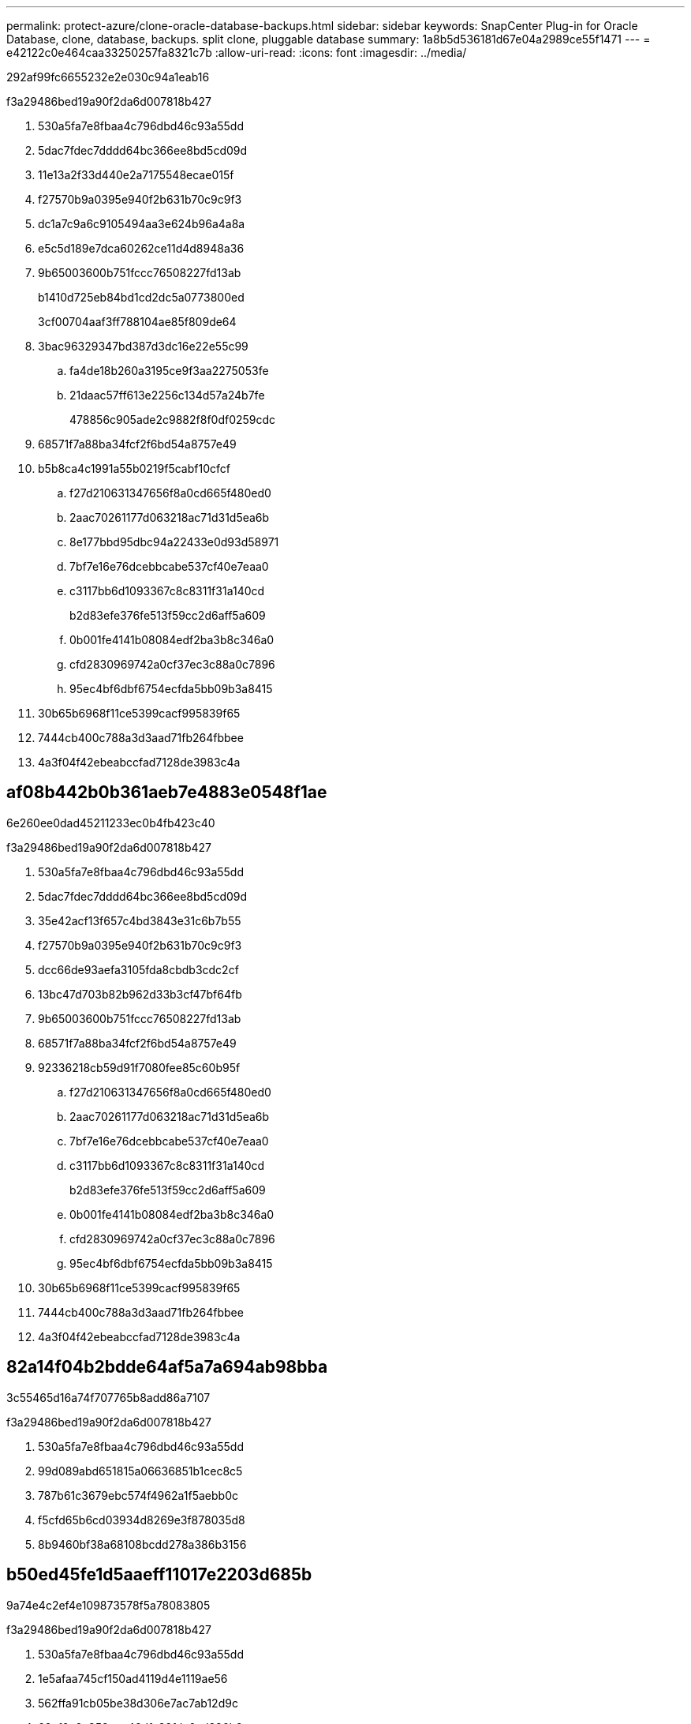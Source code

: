 ---
permalink: protect-azure/clone-oracle-database-backups.html 
sidebar: sidebar 
keywords: SnapCenter Plug-in for Oracle Database, clone, database, backups. split clone, pluggable database 
summary: 1a8b5d536181d67e04a2989ce55f1471 
---
= e42122c0e464caa33250257fa8321c7b
:allow-uri-read: 
:icons: font
:imagesdir: ../media/


[role="lead"]
292af99fc6655232e2e030c94a1eab16

.f3a29486bed19a90f2da6d007818b427
. 530a5fa7e8fbaa4c796dbd46c93a55dd
. 5dac7fdec7dddd64bc366ee8bd5cd09d
. 11e13a2f33d440e2a7175548ecae015f
. f27570b9a0395e940f2b631b70c9c9f3
. dc1a7c9a6c9105494aa3e624b96a4a8a
. e5c5d189e7dca60262ce11d4d8948a36
. 9b65003600b751fccc76508227fd13ab
+
b1410d725eb84bd1cd2dc5a0773800ed

+
3cf00704aaf3ff788104ae85f809de64

. 3bac96329347bd387d3dc16e22e55c99
+
.. fa4de18b260a3195ce9f3aa2275053fe
.. 21daac57ff613e2256c134d57a24b7fe
+
478856c905ade2c9882f8f0df0259cdc



. 68571f7a88ba34fcf2f6bd54a8757e49
. b5b8ca4c1991a55b0219f5cabf10cfcf
+
.. f27d210631347656f8a0cd665f480ed0
.. 2aac70261177d063218ac71d31d5ea6b
.. 8e177bbd95dbc94a22433e0d93d58971
.. 7bf7e16e76dcebbcabe537cf40e7eaa0
.. c3117bb6d1093367c8c8311f31a140cd
+
b2d83efe376fe513f59cc2d6aff5a609

.. 0b001fe4141b08084edf2ba3b8c346a0
.. cfd2830969742a0cf37ec3c88a0c7896
.. 95ec4bf6dbf6754ecfda5bb09b3a8415


. 30b65b6968f11ce5399cacf995839f65
. 7444cb400c788a3d3aad71fb264fbbee
. 4a3f04f42ebeabccfad7128de3983c4a




== af08b442b0b361aeb7e4883e0548f1ae

6e260ee0dad45211233ec0b4fb423c40

.f3a29486bed19a90f2da6d007818b427
. 530a5fa7e8fbaa4c796dbd46c93a55dd
. 5dac7fdec7dddd64bc366ee8bd5cd09d
. 35e42acf13f657c4bd3843e31c6b7b55
. f27570b9a0395e940f2b631b70c9c9f3
. dcc66de93aefa3105fda8cbdb3cdc2cf
. 13bc47d703b82b962d33b3cf47bf64fb
. 9b65003600b751fccc76508227fd13ab
. 68571f7a88ba34fcf2f6bd54a8757e49
. 92336218cb59d91f7080fee85c60b95f
+
.. f27d210631347656f8a0cd665f480ed0
.. 2aac70261177d063218ac71d31d5ea6b
.. 7bf7e16e76dcebbcabe537cf40e7eaa0
.. c3117bb6d1093367c8c8311f31a140cd
+
b2d83efe376fe513f59cc2d6aff5a609

.. 0b001fe4141b08084edf2ba3b8c346a0
.. cfd2830969742a0cf37ec3c88a0c7896
.. 95ec4bf6dbf6754ecfda5bb09b3a8415


. 30b65b6968f11ce5399cacf995839f65
. 7444cb400c788a3d3aad71fb264fbbee
. 4a3f04f42ebeabccfad7128de3983c4a




== 82a14f04b2bdde64af5a7a694ab98bba

3c55465d16a74f707765b8add86a7107

.f3a29486bed19a90f2da6d007818b427
. 530a5fa7e8fbaa4c796dbd46c93a55dd
. 99d089abd651815a06636851b1cec8c5
. 787b61c3679ebc574f4962a1f5aebb0c
. f5cfd65b6cd03934d8269e3f878035d8
. 8b9460bf38a68108bcdd278a386b3156




== b50ed45fe1d5aaeff11017e2203d685b

9a74e4c2ef4e109873578f5a78083805

.f3a29486bed19a90f2da6d007818b427
. 530a5fa7e8fbaa4c796dbd46c93a55dd
. 1e5afaa745cf150ad4119d4e1119ae56
. 562ffa91cb05be38d306e7ac7ab12d9c
. 62ef6c6e852eca46dfc82fdc6ad386b2
. f5cfd65b6cd03934d8269e3f878035d8
. 8b9460bf38a68108bcdd278a386b3156

